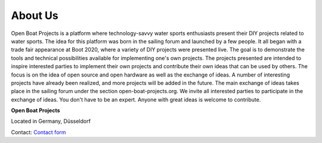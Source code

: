 About Us
========

Open Boat Projects is a platform where technology-savvy water sports enthusiasts present their DIY projects related to water sports. The idea for this platform was born in the sailing forum and launched by a few people. It all began with a trade fair appearance at Boot 2020, where a variety of DIY projects were presented live. The goal is to demonstrate the tools and technical possibilities available for implementing one's own projects. The projects presented are intended to inspire interested parties to implement their own projects and contribute their own ideas that can be used by others. The focus is on the idea of ​​open source and open hardware as well as the exchange of ideas. A number of interesting projects have already been realized, and more projects will be added in the future. The main exchange of ideas takes place in the sailing forum under the section open-boat-projects.org. We invite all interested parties to participate in the exchange of ideas. You don't have to be an expert. Anyone with great ideas is welcome to contribute.

**Open Boat Projects**

Located in Germany, Düsseldorf

Contact: `Contact form`_

.. _Contact form: https://open-boat-projects.org/en/kontakt/